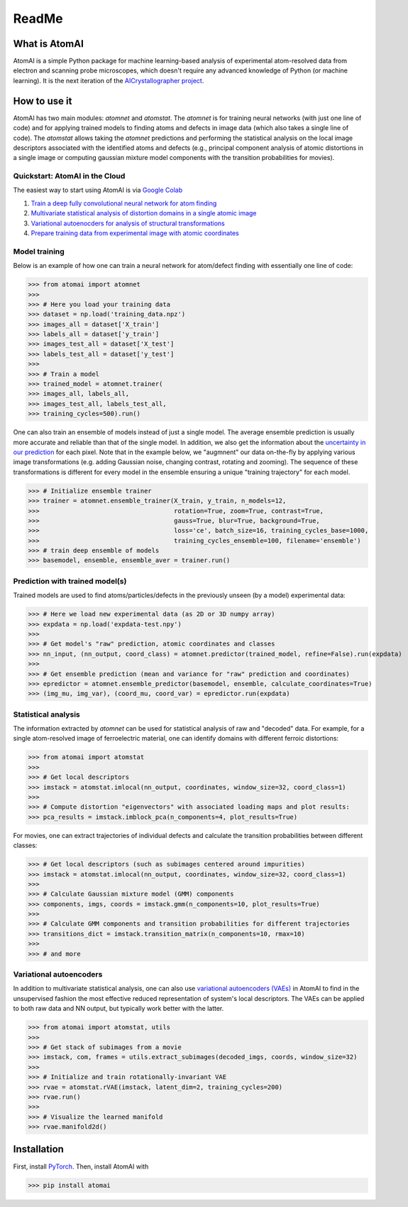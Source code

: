 ReadMe
======

.. image:: https://badge.fury.io/py/atomai.svg
        :target: https://badge.fury.io/py/atomai
        :alt: PyPI version
.. image:: https://travis-ci.com/ziatdinovmax/atomai.svg?branch=master
        :target: https://travis-ci.com/ziatdinovmax/atomai
        :alt: Build Status
.. image:: https://readthedocs.org/projects/atomai/badge/?version=latest
        :target: https://atomai.readthedocs.io/en/latest/?badge=latest
        :alt: Documentation Status
.. image:: https://api.codacy.com/project/badge/Grade/8fa8829627f040dda46e2dc30e48aca1
        :target: https://app.codacy.com/manual/ziatdinovmax/atomai?utm_source=github.com&utm_medium=referral&utm_content=ziatdinovmax/atomai&utm_campaign=Badge_Grade_Dashboard
        :alt: Codacy Badge
.. image:: https://pepy.tech/badge/atomai/month
        :target: https://pepy.tech/project/atomai/month
        :alt: Downloads


.. image:: https://colab.research.google.com/assets/colab-badge.svg
        :target: https://colab.research.google.com/github/ziatdinovmax/atomai/blob/master/examples/notebooks/Quickstart_AtomAI_in_the_Cloud.ipynb
        :alt: Colab
.. image:: https://img.shields.io/badge/Gitpod-ready--to--code-blue?logo=gitpod
        :target: https://gitpod.io/#https://github.com/ziatdinovmax/atomai
        :alt: Gitpod ready-to-code

What is AtomAI
--------------

AtomAI is a simple Python package for machine learning-based analysis of experimental atom-resolved data from electron and scanning probe microscopes, which doesn't require any advanced knowledge of Python (or machine learning). It is the next iteration of the `AICrystallographer project <https://github.com/pycroscopy/AICrystallographer>`_.

How to use it
-------------

AtomAI has two main modules: *atomnet* and *atomstat*. The *atomnet* is for training neural networks (with just one line of code) and for applying trained models to finding atoms and defects in image data (which also takes  a single line of code). The *atomstat* allows taking the *atomnet* predictions and performing the statistical analysis on the local image descriptors associated with the identified atoms and defects (e.g., principal component analysis of atomic distortions in a single image or computing gaussian mixture model components with the transition probabilities for movies).

Quickstart: AtomAI in the Cloud
^^^^^^^^^^^^^^^^^^^^^^^^^^^^^^^

The easiest way to start using AtomAI is via `Google Colab <https://colab.research.google.com/notebooks/intro.ipynb>`_

1) `Train a deep fully convolutional neural network for atom finding <https://colab.research.google.com/github/ziatdinovmax/atomai/blob/master/examples/notebooks/atomai_atomnet.ipynb>`_

2) `Multivariate statistical analysis of distortion domains in a single atomic image <https://colab.research.google.com/github/ziatdinovmax/atomai/blob/master/examples/notebooks/atomai_atomstat.ipynb>`_

3) `Variational autoenocders for analysis of structural transformations <https://colab.research.google.com/github/ziatdinovmax/atomai/blob/master/examples/notebooks/atomai_vae.ipynb>`_

4) `Prepare training data from experimental image with atomic coordinates <https://colab.research.google.com/github/ziatdinovmax/atomai/blob/master/examples/notebooks/atomai_training_data.ipynb>`_

Model training
^^^^^^^^^^^^^^

Below is an example of how one can train a neural network for atom/defect finding with essentially one line of code:


>>> from atomai import atomnet
>>>
>>> # Here you load your training data
>>> dataset = np.load('training_data.npz')
>>> images_all = dataset['X_train']
>>> labels_all = dataset['y_train']
>>> images_test_all = dataset['X_test']
>>> labels_test_all = dataset['y_test']
>>>
>>> # Train a model
>>> trained_model = atomnet.trainer(
>>> images_all, labels_all, 
>>> images_test_all, labels_test_all,
>>> training_cycles=500).run()   


One can also train an ensemble of models instead of just a single model. The average ensemble prediction is usually more accurate and reliable than that of the single model. In addition, we also get the information about the `uncertainty in our prediction <https://arxiv.org/abs/1612.01474>`_ for each pixel. Note that in the example below, we "augmnent" our data on-the-fly by applying various image transformations (e.g. adding Gaussian noise, changing contrast, rotating and zooming). The sequence of these transformations is different for every model in the ensemble ensuring a unique "training trajectory" for each model.

>>> # Initialize ensemble trainer
>>> trainer = atomnet.ensemble_trainer(X_train, y_train, n_models=12,
>>>                                    rotation=True, zoom=True, contrast=True, 
>>>                                    gauss=True, blur=True, background=True, 
>>>                                    loss='ce', batch_size=16, training_cycles_base=1000,
>>>                                    training_cycles_ensemble=100, filename='ensemble')
>>> # train deep ensemble of models
>>> basemodel, ensemble, ensemble_aver = trainer.run()

Prediction with trained model(s)
^^^^^^^^^^^^^^^^^^^^^^^^^^^^^^^^

Trained models are used to find atoms/particles/defects in the previously unseen (by a model) experimental data:

>>> # Here we load new experimental data (as 2D or 3D numpy array)
>>> expdata = np.load('expdata-test.npy')
>>>
>>> # Get model's "raw" prediction, atomic coordinates and classes
>>> nn_input, (nn_output, coord_class) = atomnet.predictor(trained_model, refine=False).run(expdata)
>>>
>>> # Get ensemble prediction (mean and variance for "raw" prediction and coordinates)
>>> epredictor = atomnet.ensemble_predictor(basemodel, ensemble, calculate_coordinates=True)
>>> (img_mu, img_var), (coord_mu, coord_var) = epredictor.run(expdata)

Statistical analysis
^^^^^^^^^^^^^^^^^^^^

The information extracted by *atomnet* can be used for statistical analysis of raw and "decoded" data. For example, for a single atom-resolved image of ferroelectric material, one can identify domains with different ferroic distortions:

>>> from atomai import atomstat
>>>
>>> # Get local descriptors
>>> imstack = atomstat.imlocal(nn_output, coordinates, window_size=32, coord_class=1)
>>>
>>> # Compute distortion "eigenvectors" with associated loading maps and plot results:
>>> pca_results = imstack.imblock_pca(n_components=4, plot_results=True)

For movies, one can extract trajectories of individual defects and calculate the transition probabilities between different classes:

>>> # Get local descriptors (such as subimages centered around impurities)
>>> imstack = atomstat.imlocal(nn_output, coordinates, window_size=32, coord_class=1)
>>>
>>> # Calculate Gaussian mixture model (GMM) components
>>> components, imgs, coords = imstack.gmm(n_components=10, plot_results=True)
>>>
>>> # Calculate GMM components and transition probabilities for different trajectories
>>> transitions_dict = imstack.transition_matrix(n_components=10, rmax=10)
>>>
>>> # and more

Variational autoencoders
^^^^^^^^^^^^^^^^^^^^^^^^

In addition to multivariate statistical analysis, one can also use `variational autoencoders (VAEs) <https://arxiv.org/abs/1906.02691>`_ in AtomAI to find in the unsupervised fashion the most effective reduced representation of system's local descriptors. The VAEs can be applied to both raw data and NN output, but typically work better with the latter.

>>> from atomai import atomstat, utils
>>>
>>> # Get stack of subimages from a movie
>>> imstack, com, frames = utils.extract_subimages(decoded_imgs, coords, window_size=32)
>>>
>>> # Initialize and train rotationally-invariant VAE
>>> rvae = atomstat.rVAE(imstack, latent_dim=2, training_cycles=200)
>>> rvae.run()
>>>
>>> # Visualize the learned manifold
>>> rvae.manifold2d()

Installation
------------

First, install `PyTorch <https://pytorch.org/get-started/locally/>`_. Then, install AtomAI with

>>> pip install atomai
